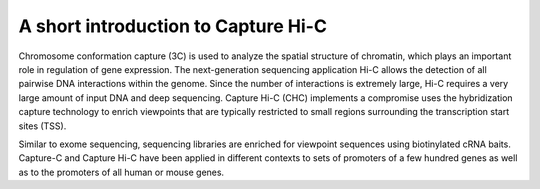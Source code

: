 A short introduction to Capture Hi-C
====================================

Chromosome conformation capture (3C) is used to analyze the spatial structure of chromatin, which plays an important role in regulation of gene expression.
The next-generation sequencing application Hi-C allows the detection of all pairwise DNA interactions within the genome.
Since the number of interactions is extremely large, Hi-C requires a very large amount of input DNA and deep sequencing.
Capture Hi-C (CHC) implements a compromise uses the hybridization capture technology to enrich viewpoints that are typically restricted to small regions surrounding the transcription start sites (TSS).

Similar to exome sequencing, sequencing libraries are enriched for viewpoint sequences using biotinylated cRNA baits. Capture-C and Capture Hi-C have been applied in different contexts to sets of promoters of a few hundred genes  as well as to the promoters of all human or mouse genes.

